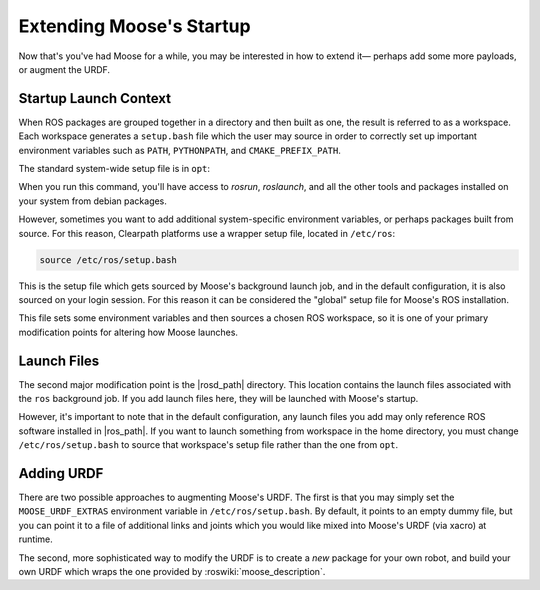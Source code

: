 Extending Moose's Startup
==========================

Now that's you've had Moose for a while, you may be interested in how to extend it— perhaps add some more payloads,
or augment the URDF.


Startup Launch Context
----------------------

When ROS packages are grouped together in a directory and then built as one, the result is referred to as a
workspace. Each workspace generates a ``setup.bash`` file which the user may source in order to correctly
set up important environment variables such as ``PATH``, ``PYTHONPATH``, and ``CMAKE_PREFIX_PATH``.

The standard system-wide setup file is in ``opt``:

.. substitution-code-block:: bash

    source /opt/ros/|ros_distro|/setup.bash

When you run this command, you'll have access to `rosrun`, `roslaunch`, and all the other tools and packages
installed on your system from debian packages.

However, sometimes you want to add additional system-specific environment variables, or perhaps packages built
from source. For this reason, Clearpath platforms use a wrapper setup file, located in ``/etc/ros``:

.. code-block:: bash

    source /etc/ros/setup.bash

This is the setup file which gets sourced by Moose's background launch job, and in the default configuration,
it is also sourced on your login session. For this reason it can be considered the "global" setup file for
Moose's ROS installation.

This file sets some environment variables and then sources a chosen ROS workspace, so it is one of your primary
modification points for altering how Moose launches.


Launch Files
------------

The second major modification point is the |rosd_path| directory. This location contains the
launch files associated with the ``ros`` background job. If you add launch files here, they will be launched with
Moose's startup.

However, it's important to note that in the default configuration, any launch files you add may only reference ROS
software installed in |ros_path|. If you want to launch something from workspace in
the home directory, you must change ``/etc/ros/setup.bash`` to source that workspace's setup file rather than the
one from ``opt``.


Adding URDF
-----------

There are two possible approaches to augmenting Moose's URDF. The first is that you may simply set the
``MOOSE_URDF_EXTRAS`` environment variable in ``/etc/ros/setup.bash``. By default, it points to an empty dummy file,
but you can point it to a file of additional links and joints which you would like mixed into Moose's URDF (via
xacro) at runtime.

The second, more sophisticated way to modify the URDF is to create a *new* package for your own robot, and build
your own URDF which wraps the one provided by :roswiki:`moose_description`.
